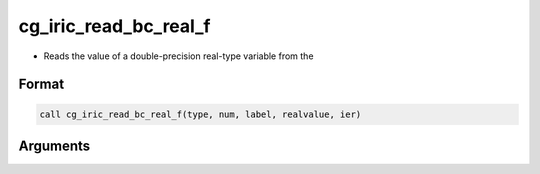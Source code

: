 cg_iric_read_bc_real_f
======================

-  Reads the value of a double-precision real-type variable from the

Format
------
.. code-block:: fortran

   call cg_iric_read_bc_real_f(type, num, label, realvalue, ier)

Arguments
---------

.. csv-table:: Arguments of cg_iric_read_bc_real_f
   :file: cg_iric_read_bc_real_f_args.csv
   :header-rows: 1

